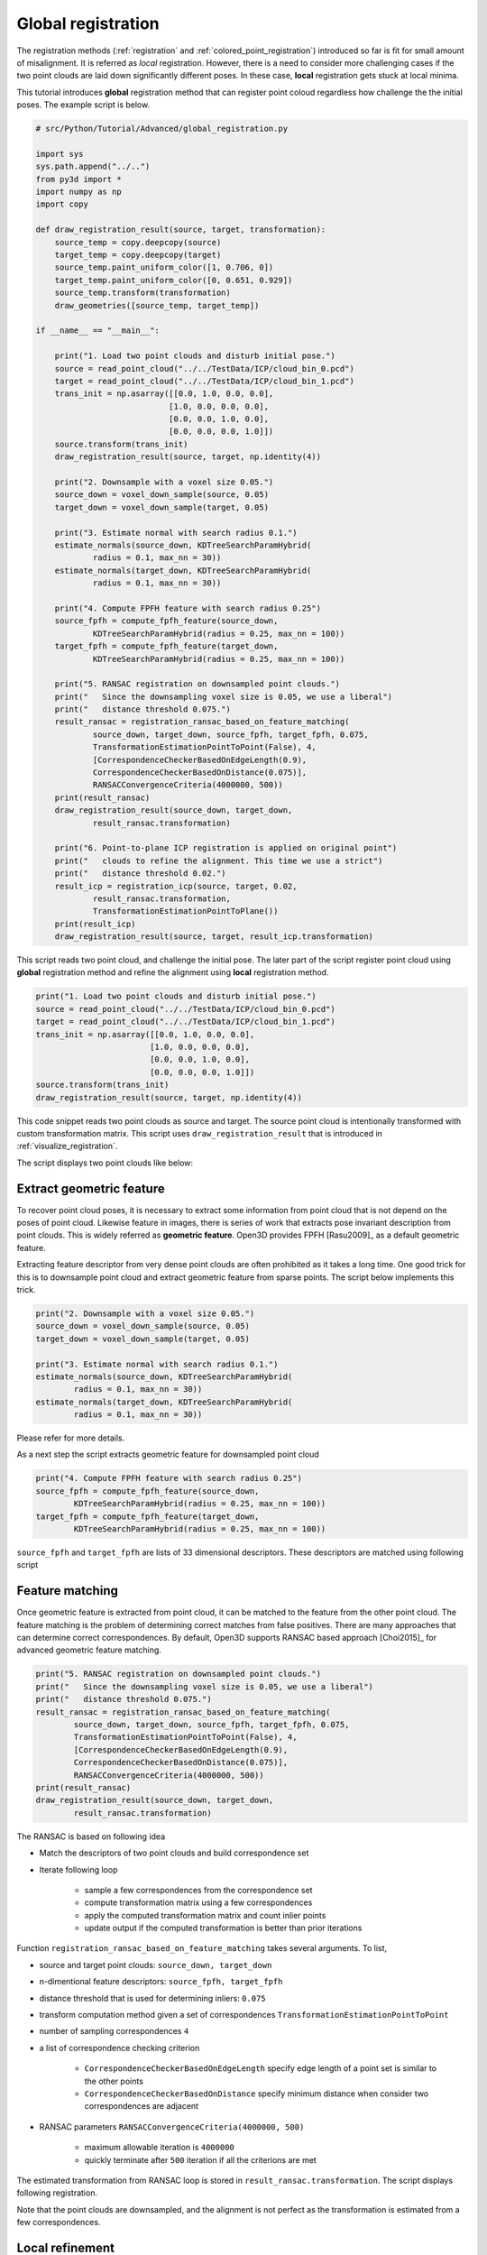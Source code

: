 .. _global_registration:

Global registration
-------------------------------------

The registration methods (:ref:`registration` and :ref:`colored_point_registration`)
introduced so far is fit for small amount of misalignment. It is referred as *local* registration.
However, there is a need to consider more challenging cases
if the two point clouds are laid down significantly different poses.
In these case, **local** registration gets stuck at local minima.

This tutorial introduces **global** registration method that can register point coloud
regardless how challenge the the initial poses. The example script is below.

.. code-block:: python

    # src/Python/Tutorial/Advanced/global_registration.py

    import sys
    sys.path.append("../..")
    from py3d import *
    import numpy as np
    import copy

    def draw_registration_result(source, target, transformation):
        source_temp = copy.deepcopy(source)
        target_temp = copy.deepcopy(target)
        source_temp.paint_uniform_color([1, 0.706, 0])
        target_temp.paint_uniform_color([0, 0.651, 0.929])
        source_temp.transform(transformation)
        draw_geometries([source_temp, target_temp])

    if __name__ == "__main__":

        print("1. Load two point clouds and disturb initial pose.")
        source = read_point_cloud("../../TestData/ICP/cloud_bin_0.pcd")
        target = read_point_cloud("../../TestData/ICP/cloud_bin_1.pcd")
        trans_init = np.asarray([[0.0, 1.0, 0.0, 0.0],
                                [1.0, 0.0, 0.0, 0.0],
                                [0.0, 0.0, 1.0, 0.0],
                                [0.0, 0.0, 0.0, 1.0]])
        source.transform(trans_init)
        draw_registration_result(source, target, np.identity(4))

        print("2. Downsample with a voxel size 0.05.")
        source_down = voxel_down_sample(source, 0.05)
        target_down = voxel_down_sample(target, 0.05)

        print("3. Estimate normal with search radius 0.1.")
        estimate_normals(source_down, KDTreeSearchParamHybrid(
                radius = 0.1, max_nn = 30))
        estimate_normals(target_down, KDTreeSearchParamHybrid(
                radius = 0.1, max_nn = 30))

        print("4. Compute FPFH feature with search radius 0.25")
        source_fpfh = compute_fpfh_feature(source_down,
                KDTreeSearchParamHybrid(radius = 0.25, max_nn = 100))
        target_fpfh = compute_fpfh_feature(target_down,
                KDTreeSearchParamHybrid(radius = 0.25, max_nn = 100))

        print("5. RANSAC registration on downsampled point clouds.")
        print("   Since the downsampling voxel size is 0.05, we use a liberal")
        print("   distance threshold 0.075.")
        result_ransac = registration_ransac_based_on_feature_matching(
                source_down, target_down, source_fpfh, target_fpfh, 0.075,
                TransformationEstimationPointToPoint(False), 4,
                [CorrespondenceCheckerBasedOnEdgeLength(0.9),
                CorrespondenceCheckerBasedOnDistance(0.075)],
                RANSACConvergenceCriteria(4000000, 500))
        print(result_ransac)
        draw_registration_result(source_down, target_down,
                result_ransac.transformation)

        print("6. Point-to-plane ICP registration is applied on original point")
        print("   clouds to refine the alignment. This time we use a strict")
        print("   distance threshold 0.02.")
        result_icp = registration_icp(source, target, 0.02,
                result_ransac.transformation,
                TransformationEstimationPointToPlane())
        print(result_icp)
        draw_registration_result(source, target, result_icp.transformation)

This script reads two point cloud, and challenge the initial pose. The later part of the script
register point cloud using **global** registration method and refine the alignment using **local**
registration method.

.. code-block:: python

    print("1. Load two point clouds and disturb initial pose.")
    source = read_point_cloud("../../TestData/ICP/cloud_bin_0.pcd")
    target = read_point_cloud("../../TestData/ICP/cloud_bin_1.pcd")
    trans_init = np.asarray([[0.0, 1.0, 0.0, 0.0],
                            [1.0, 0.0, 0.0, 0.0],
                            [0.0, 0.0, 1.0, 0.0],
                            [0.0, 0.0, 0.0, 1.0]])
    source.transform(trans_init)
    draw_registration_result(source, target, np.identity(4))

This code snippet reads two point clouds as source and target.
The source point cloud is intentionally transformed with custom transformation matrix.
This script uses ``draw_registration_result`` that is introduced in :ref:`visualize_registration`.

The script displays two point clouds like below:

.. image:: ../../_static/Advanced/global_registration/initial.png
    :width: 400px


.. _extract_geometric_feature:

Extract geometric feature
``````````````````````````````````````

To recover point cloud poses, it is necessary to extract some information from point cloud
that is not depend on the poses of point cloud. Likewise feature in images, there is
series of work that extracts pose invariant description from point clouds.
This is widely referred as **geometric feature**.
Open3D provides FPFH [Rasu2009]_ as a default geometric feature.

Extracting feature descriptor from very dense point clouds are often prohibited as
it takes a long time. One good trick for this is to downsample point cloud and extract
geometric feature from sparse points. The script below implements this trick.

.. code-block:: python

    print("2. Downsample with a voxel size 0.05.")
    source_down = voxel_down_sample(source, 0.05)
    target_down = voxel_down_sample(target, 0.05)

    print("3. Estimate normal with search radius 0.1.")
    estimate_normals(source_down, KDTreeSearchParamHybrid(
            radius = 0.1, max_nn = 30))
    estimate_normals(target_down, KDTreeSearchParamHybrid(
            radius = 0.1, max_nn = 30))

Please refer for more details.

As a next step the script extracts geometric feature for downsampled point cloud

.. code-block:: python

    print("4. Compute FPFH feature with search radius 0.25")
    source_fpfh = compute_fpfh_feature(source_down,
            KDTreeSearchParamHybrid(radius = 0.25, max_nn = 100))
    target_fpfh = compute_fpfh_feature(target_down,
            KDTreeSearchParamHybrid(radius = 0.25, max_nn = 100))

``source_fpfh`` and ``target_fpfh`` are lists of 33 dimensional descriptors.
These descriptors are matched using following script


.. _feature_matching:

Feature matching
``````````````````````````````````````

Once geometric feature is extracted from point cloud,
it can be matched to the feature from the other point cloud.
The feature matching is the problem of determining correct matches from false positives.
There are many approaches that can determine correct correspondences.
By default, Open3D supports RANSAC based approach [Choi2015]_ for advanced geometric feature matching.

.. code-block:: python

    print("5. RANSAC registration on downsampled point clouds.")
    print("   Since the downsampling voxel size is 0.05, we use a liberal")
    print("   distance threshold 0.075.")
    result_ransac = registration_ransac_based_on_feature_matching(
            source_down, target_down, source_fpfh, target_fpfh, 0.075,
            TransformationEstimationPointToPoint(False), 4,
            [CorrespondenceCheckerBasedOnEdgeLength(0.9),
            CorrespondenceCheckerBasedOnDistance(0.075)],
            RANSACConvergenceCriteria(4000000, 500))
    print(result_ransac)
    draw_registration_result(source_down, target_down,
            result_ransac.transformation)

The RANSAC is based on following idea

- Match the descriptors of two point clouds and build correspondence set
- Iterate following loop

    - sample a few correspondences from the correspondence set
    - compute transformation matrix using a few correspondences
    - apply the computed transformation matrix and count inlier points
    - update output if the computed transformation is better than prior iterations

Function ``registration_ransac_based_on_feature_matching`` takes several arguments. To list,

- source and target point clouds: ``source_down, target_down``
- n-dimentional feature descriptors: ``source_fpfh, target_fpfh``
- distance threshold that is used for determining inliers: ``0.075``
- transform computation method given a set of correspondences ``TransformationEstimationPointToPoint``
- number of sampling correspondences ``4``
- a list of correspondence checking criterion

    - ``CorrespondenceCheckerBasedOnEdgeLength`` specify edge length of a point set is similar to the other points
    - ``CorrespondenceCheckerBasedOnDistance`` specify minimum distance when consider two correspondences are adjacent

- RANSAC parameters ``RANSACConvergenceCriteria(4000000, 500)``

    - maximum allowable iteration is ``4000000``
    - quickly terminate after ``500`` iteration if all the criterions are met

The estimated transformation from RANSAC loop is stored in ``result_ransac.transformation``. The script displays following registration.

.. image:: ../../_static/Advanced/global_registration/ransac.png
    :width: 400px

Note that the point clouds are downsampled, and the alignment is not perfect as the transformation is estimated from a few correspondences.

.. _local_refinement:

Local refinement
``````````````````````````````````````

The registration result from RANSAC is good for challenging initial poses, but not guarantee tight alignment.
The final step for the global registration is local refinement. The tutorial uses :ref:`point_to_plane_icp`.

.. code-block:: python

    print("6. Point-to-plane ICP registration is applied on original point")
    print("   clouds to refine the alignment. This time we use a strict")
    print("   distance threshold 0.02.")
    result_icp = registration_icp(source, target, 0.02,
            result_ransac.transformation,
            TransformationEstimationPointToPlane())
    print(result_icp)
    draw_registration_result(source, target, result_icp.transformation)

This script aligns two point cloud using ``result_icp.transformation`` as an initial pose. Note that it uses original point clouds not downsampled ones for more accurate result.

The final result is shown below.

.. image:: ../../_static/advanced/global_registration/icp.png
    :width: 400px
